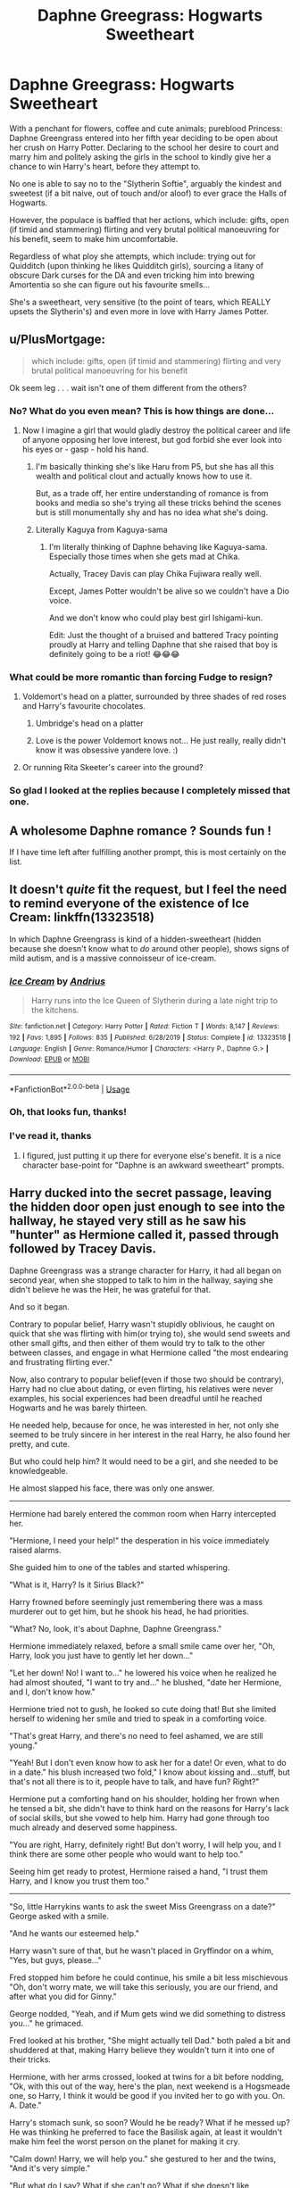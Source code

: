 #+TITLE: Daphne Greegrass: Hogwarts Sweetheart

* Daphne Greegrass: Hogwarts Sweetheart
:PROPERTIES:
:Author: RowanWinterlace
:Score: 398
:DateUnix: 1594844121.0
:DateShort: 2020-Jul-16
:FlairText: Prompt
:END:
With a penchant for flowers, coffee and cute animals; pureblood Princess: Daphne Greengrass entered into her fifth year deciding to be open about her crush on Harry Potter. Declaring to the school her desire to court and marry him and politely asking the girls in the school to kindly give her a chance to win Harry's heart, before they attempt to.

No one is able to say no to the "Slytherin Softie", arguably the kindest and sweetest (if a bit naive, out of touch and/or aloof) to ever grace the Halls of Hogwarts.

However, the populace is baffled that her actions, which include: gifts, open (if timid and stammering) flirting and very brutal political manoeuvring for his benefit, seem to make him uncomfortable.

Regardless of what ploy she attempts, which include: trying out for Quidditch (upon thinking he likes Quidditch girls), sourcing a litany of obscure Dark curses for the DA and even tricking him into brewing Amortentia so she can figure out his favourite smells...

She's a sweetheart, very sensitive (to the point of tears, which REALLY upsets the Slytherin's) and even more in love with Harry James Potter.


** u/PlusMortgage:
#+begin_quote
  which include: gifts, open (if timid and stammering) flirting and very brutal political manoeuvring for his benefit
#+end_quote

Ok seem leg . . . wait isn't one of them different from the others?
:PROPERTIES:
:Author: PlusMortgage
:Score: 160
:DateUnix: 1594850378.0
:DateShort: 2020-Jul-16
:END:

*** No? What do you even mean? This is how things are done...
:PROPERTIES:
:Author: RowanWinterlace
:Score: 118
:DateUnix: 1594850506.0
:DateShort: 2020-Jul-16
:END:

**** Now I imagine a girl that would gladly destroy the political career and life of anyone opposing her love interest, but god forbid she ever look into his eyes or - gasp - hold his hand.
:PROPERTIES:
:Author: PlusMortgage
:Score: 126
:DateUnix: 1594857347.0
:DateShort: 2020-Jul-16
:END:

***** I'm basically thinking she's like Haru from P5, but she has all this wealth and political clout and actually knows how to use it.

But, as a trade off, her entire understanding of romance is from books and media so she's trying all these tricks behind the scenes but is still monumentally shy and has no idea what she's doing.
:PROPERTIES:
:Author: RowanWinterlace
:Score: 84
:DateUnix: 1594857670.0
:DateShort: 2020-Jul-16
:END:


***** Literally Kaguya from Kaguya-sama
:PROPERTIES:
:Author: raza_is_gay
:Score: 36
:DateUnix: 1594880291.0
:DateShort: 2020-Jul-16
:END:

****** I'm literally thinking of Daphne behaving like Kaguya-sama. Especially those times when she gets mad at Chika.

Actually, Tracey Davis can play Chika Fujiwara really well.

Except, James Potter wouldn't be alive so we couldn't have a Dio voice.

And we don't know who could play best girl Ishigami-kun.

Edit: Just the thought of a bruised and battered Tracy pointing proudly at Harry and telling Daphne that she raised that boy is definitely going to be a riot! 😂😂😂
:PROPERTIES:
:Author: MKOFFICIAL357
:Score: 17
:DateUnix: 1594902433.0
:DateShort: 2020-Jul-16
:END:


*** What could be more romantic than forcing Fudge to resign?
:PROPERTIES:
:Author: Impossible-Poetry
:Score: 94
:DateUnix: 1594855512.0
:DateShort: 2020-Jul-16
:END:

**** Voldemort's head on a platter, surrounded by three shades of red roses and Harry's favourite chocolates.
:PROPERTIES:
:Author: Hellstrike
:Score: 86
:DateUnix: 1594859317.0
:DateShort: 2020-Jul-16
:END:

***** Umbridge's head on a platter
:PROPERTIES:
:Author: AevnNoram
:Score: 56
:DateUnix: 1594859758.0
:DateShort: 2020-Jul-16
:END:


***** Love is the power Voldemort knows not... He just really, really didn't know it was obsessive yandere love. :)
:PROPERTIES:
:Author: Avalon1632
:Score: 42
:DateUnix: 1594888090.0
:DateShort: 2020-Jul-16
:END:


**** Or running Rita Skeeter's career into the ground?
:PROPERTIES:
:Author: flippysquid
:Score: 44
:DateUnix: 1594858086.0
:DateShort: 2020-Jul-16
:END:


*** So glad I looked at the replies because I completely missed that one.
:PROPERTIES:
:Author: Ash_Lestrange
:Score: 36
:DateUnix: 1594851284.0
:DateShort: 2020-Jul-16
:END:


** A wholesome Daphne romance ? Sounds fun !

If I have time left after fulfilling another prompt, this is most certainly on the list.
:PROPERTIES:
:Author: Foadar
:Score: 120
:DateUnix: 1594853836.0
:DateShort: 2020-Jul-16
:END:


** It doesn't /quite/ fit the request, but I feel the need to remind everyone of the existence of Ice Cream: linkffn(13323518)

In which Daphne Greengrass is kind of a hidden-sweetheart (hidden because she doesn't know what to /do/ around other people), shows signs of mild autism, and is a massive connoisseur of ice-cream.
:PROPERTIES:
:Author: PsiGuy60
:Score: 54
:DateUnix: 1594885532.0
:DateShort: 2020-Jul-16
:END:

*** [[https://www.fanfiction.net/s/13323518/1/][*/Ice Cream/*]] by [[https://www.fanfiction.net/u/829951/Andrius][/Andrius/]]

#+begin_quote
  Harry runs into the Ice Queen of Slytherin during a late night trip to the kitchens.
#+end_quote

^{/Site/:} ^{fanfiction.net} ^{*|*} ^{/Category/:} ^{Harry} ^{Potter} ^{*|*} ^{/Rated/:} ^{Fiction} ^{T} ^{*|*} ^{/Words/:} ^{8,147} ^{*|*} ^{/Reviews/:} ^{192} ^{*|*} ^{/Favs/:} ^{1,895} ^{*|*} ^{/Follows/:} ^{835} ^{*|*} ^{/Published/:} ^{6/28/2019} ^{*|*} ^{/Status/:} ^{Complete} ^{*|*} ^{/id/:} ^{13323518} ^{*|*} ^{/Language/:} ^{English} ^{*|*} ^{/Genre/:} ^{Romance/Humor} ^{*|*} ^{/Characters/:} ^{<Harry} ^{P.,} ^{Daphne} ^{G.>} ^{*|*} ^{/Download/:} ^{[[http://www.ff2ebook.com/old/ffn-bot/index.php?id=13323518&source=ff&filetype=epub][EPUB]]} ^{or} ^{[[http://www.ff2ebook.com/old/ffn-bot/index.php?id=13323518&source=ff&filetype=mobi][MOBI]]}

--------------

*FanfictionBot*^{2.0.0-beta} | [[https://github.com/tusing/reddit-ffn-bot/wiki/Usage][Usage]]
:PROPERTIES:
:Author: FanfictionBot
:Score: 19
:DateUnix: 1594885550.0
:DateShort: 2020-Jul-16
:END:


*** Oh, that looks fun, thanks!
:PROPERTIES:
:Score: 6
:DateUnix: 1594895396.0
:DateShort: 2020-Jul-16
:END:


*** I've read it, thanks
:PROPERTIES:
:Author: RowanWinterlace
:Score: 12
:DateUnix: 1594885685.0
:DateShort: 2020-Jul-16
:END:

**** I figured, just putting it up there for everyone else's benefit. It is a nice character base-point for "Daphne is an awkward sweetheart" prompts.
:PROPERTIES:
:Author: PsiGuy60
:Score: 15
:DateUnix: 1594886976.0
:DateShort: 2020-Jul-16
:END:


** Harry ducked into the secret passage, leaving the hidden door open just enough to see into the hallway, he stayed very still as he saw his "hunter" as Hermione called it, passed through followed by Tracey Davis.

Daphne Greengrass was a strange character for Harry, it had all began on second year, when she stopped to talk to him in the hallway, saying she didn't believe he was the Heir, he was grateful for that.

And so it began.

Contrary to popular belief, Harry wasn't stupidly oblivious, he caught on quick that she was flirting with him(or trying to), she would send sweets and other small gifts, and then either of them would try to talk to the other between classes, and engage in what Hermione called "the most endearing and frustrating flirting ever."

Now, also contrary to popular belief(even if those two should be contrary), Harry had no clue about dating, or even flirting, his relatives were never examples, his social experiences had been dreadful until he reached Hogwarts and he was barely thirteen.

He needed help, because for once, he was interested in her, not only she seemed to be truly sincere in her interest in the real Harry, he also found her pretty, and cute.

But who could help him? It would need to be a girl, and she needed to be knowledgeable.

He almost slapped his face, there was only one answer.

------

Hermione had barely entered the common room when Harry intercepted her.

"Hermione, I need your help!" the desperation in his voice immediately raised alarms.

She guided him to one of the tables and started whispering.

"What is it, Harry? Is it Sirius Black?"

Harry frowned before seemingly just remembering there was a mass murderer out to get him, but he shook his head, he had priorities.

"What? No, look, it's about Daphne, Daphne Greengrass."

Hermione immediately relaxed, before a small smile came over her, "Oh, Harry, look you just have to gently let her down..."

"Let her down! No! I want to..." he lowered his voice when he realized he had almost shouted, "I want to try and..." he blushed, "date her Hermione, and I, don't know how."

Hermione tried not to gush, he looked so cute doing that! But she limited herself to widening her smile and tried to speak in a comforting voice.

"That's great Harry, and there's no need to feel ashamed, we are still young."

"Yeah! But I don't even know how to ask her for a date! Or even, what to do in a date." his blush increased two fold," I know about kissing and...stuff, but that's not all there is to it, people have to talk, and have fun? Right?"

Hermione put a comforting hand on his shoulder, holding her frown when he tensed a bit, she didn't have to think hard on the reasons for Harry's lack of social skills, but she vowed to help him. Harry had gone through too much already and deserved some happiness.

"You are right, Harry, definitely right! But don't worry, I will help you, and I think there are some other people who would want to help too."

Seeing him get ready to protest, Hermione raised a hand, "I trust them Harry, and I know you trust them too."

------

"So, little Harrykins wants to ask the sweet Miss Greengrass on a date?" George asked with a smile.

"And he wants our esteemed help."

Harry wasn't sure of that, but he wasn't placed in Gryffindor on a whim, "Yes, but guys, please..."

Fred stopped him before he could continue, his smile a bit less mischievous "Oh, don't worry mate, we will take this seriously, you are our friend, and after what you did for Ginny."

George nodded, "Yeah, and if Mum gets wind we did something to distress you..." he grimaced.

Fred looked at his brother, "She might actually tell Dad." both paled a bit and shuddered at that, making Harry believe they wouldn't turn it into one of their tricks.

Hermione, with her arms crossed, looked at twins for a bit before nodding, "Ok, with this out of the way, here's the plan, next weekend is a Hogsmeade one, so Harry, I think it would be good if you invited her to go with you. On. A. Date."

Harry's stomach sunk, so soon? Would he be ready? What if he messed up? He was thinking he preferred to face the Basilisk again, at least it wouldn't make him feel the worst person on the planet for making it cry.

"Calm down! Harry, we will help you." she gestured to her and the twins, "And it's very simple."

"But what do I say? What if she can't go? What if she doesn't like Hogsmeade?"

The twins shared a look, before placing a hand on each of Harry's shoulders. "Oh, don't worry, our date challenged friend, we have a solution for that." Fred removed two very small spheres from his pocket," this, is a prototype for one of our products. It was supposed to help us hear sounds from behind wood barriers."

Hermione narrowed her eyes at that.

"But, sadly, it can't do that very well, it will, however, hear what you hear if you place it on your ear, and when if we use two pairs," he removed other two spheres, "we can talk back and forth, and us three can guide you while courting your blond haired snake."

Harry wasn't very sure that would help him, but needs must.
:PROPERTIES:
:Author: Kellar21
:Score: 53
:DateUnix: 1594927297.0
:DateShort: 2020-Jul-16
:END:

*** ------

Harry walked down the hallway where Fred and George said Daphne would be passing through(how they knew that he didn't ask.) trying and failing to control his nerves. He tried to forget how Hermione and Fred were following him under his Cloak.

And then he saw her, blonde, on the tall side and with a very pretty face, he especially liked her gentle blue eyes, gentle, but with an undercurrent of strength that was oddly familiar.

He smiled softly, for some reason thinking of deep red hair.

He must've been distracted, because he did not notice she had stopped, her eyes widening, he stopped too, and both looked into the other's eyes.

Tracey Davis who realized she hadn't even been perceived, huffed with a smile, Blaise Zabini, who was coming on the back, scoffed and glanced at his companion, both nodded and stepped back a little.

/"Harry, talk to her."/ he had almost forgotten about the magic radio.

"Er, Hi, Daphne."

She smiled and he thought it did look cute, "Hi, Harry, how are you?"

"I am good, thanks..." why did this have to be so hard.

There were sniggers on the radio, before the sound of a muffled 'ouch' and then Hermione spoke.

/"Compliment her Harry, and ask about her day."/

"I like your eyes, they are pretty. How was your day?" more sniggers, and he now noticed the two other Slytherins a few paces behind Daphne, Tracey seemed to be coughing, but her eyes were full of mirth.

/"That was...nice, Harry, now let her answer."/

Daphne smiled again and took a few steps towards him, "I am having a good day, Harry, thank you for asking." she giggled.

"/Ask her to Hogsmeade."/

Harry froze up a bit, and couldn't look Daphne in her eyes, he started rubbing the back of his head. "Look, Daphne, I..."

She apparently took this the wrong way, because her face took a sad expression, but still tried to smile. "I understand, Harry..."

His eyes widened and he looked at her "You do?", only to frown as her expression.

"Yes, I know I am trying to hard, and you aren't interested, I am sorry to have made you uncomfortable..."

"/Harry, talk to her! Right Now!"/

Hermione once said Harry was good at reacting to things while under pressure, while others would panic and be paralyzed, Harry could act with a cooler head, or at least do something.

Once again, she was right.

Harry took a step forward and grasped her arms. "No! I am interested!"

He also barely heard Zabini murmuring "Smooth, Potter." and Tracey giggling lightly, Daphne however, smiled widely, her eyes alight!

"You are?"

/"Say yes! Say yes!"/ two voices repeated on his ear.

"Yes!"

"Ask her to go with you to Hogsmeade!"

"WillyougowithmetoHogsmeade?" he said without stopping, trying to ignore the soft laughter on the other side of the line and from Tracey.

"What?"

Harry took a deep breath. "Will you go to Hogsmeade...with me...for a date?"

Harry was expecting a myriad of reactions, from laughter(despite all her signs, he was still insecure) to a soft yes or even no, he wasn't expecting for her to launch herself at him and give Hermione /and/ Molly a run for their money in hugs.

"Yes! Yes! Of course, I will go with you!" she said, the smile clear in her voice.

Harry had stiffened when she hugged him.

/"Harry for the love of Merlin hug that girl, right now!"/

He did so, and had to admire how he enjoyed it, she smelled of lavender and gooseberries, and was also soft, and warm, very warm.

"That's good," he said into her hair. If he was talking about her answer or her hug, even he didn't know. Perhaps both.

They stayed in that position for a few moments, just enjoying the close contact, one of the few times Harry enjoyed close contact, actually. And he wished for more.

Daphne was the first to pull back, but she kept her hands on Harry's upper arms, and smiled at him, her cheeks flushed, something that Harry thought made her even more attractive.

They looked into each other's eyes, but Harry, couldn't stop his eyes from going to her lips.

Someone cleared their throat, and Daphne looked back with a furious expression.

"Sorry, Daph, but we /really/ need to go."

/"Harry, say to her you are happy she accepted and that...you can't wait."/ Hermione said.

"And place your right hand on her cheek while doing so, trust me." Fred piped up.

Hesitantly, and with courage he would bet came from the high after the hug, Harry did so, and if Daphne noticed his slightly trembling and somewhat clammy hand, she never said it.

She only blushed even more and smiled, and Harry found himself caressing her face, finding her skin soft and warm, just like she was.

"Daphne, I am happy you accepted, and I will be counting the days until our date." she placed her hand over his squeezing it, and he felt a bit faint.

"Me too," she said softly, before she quickly pressed forward and touched her lips to his,\\
a featherlight kiss, but it sent a such a jolt of excitement through him, that he barely noticed when she caressed his face too before turning back with a smile and almost skipped back to her friends, face alight.

He also didn't hear the gasp coming from the line.

Both Tracey and Zabini said their goodbyes, though Tracey said, "I think you broke him, Daph." and upon seeing her friend was not all there either, grabbed her arm and started guiding her away while rolling her eyes, "probably mutual, what do you think Blaise?

"That I need an insulin shot."

With that, the trio left, with Daphne turning back and waving, Harry returned it in a bit of daze, before placing his hand on his lips.

"Wow, Hermione, and you said he needed help? Our Harry here is /smooth/."

He almost jumped upon hearing Fred's voice, now not muffled by a spell, and turned back just in time to see them remove the Cloak.

Hermione walked up and hugged him with a smile, "I am so proud of you Harry, you did well."

"Yeah, mate, she was putty in your hands."

"Yeah," Harry smiled, before his eyes widened, "I got a date! Hermione, I got a date! What do I wear? Where should we go?"

Hermione just smiled at her friend and patted him on the back, "Don't worry Harry, we got the full package deal, we can order clothing by Owl mail and ask for Alicia or Angelina to adjust them a bit, and Hogsmeade is full of places for you to go."

As color was returning to Harry's face, Hermione turned to him, "Don't worry Harry we will not let anything ruin your date."

As that trio left, no one noticed when a tabby cat emerged from the shadows, looking for all the world like she had eaten the canary.

Cont.
:PROPERTIES:
:Author: Kellar21
:Score: 31
:DateUnix: 1594927335.0
:DateShort: 2020-Jul-16
:END:

**** On Saturday, at precisely two in the evening, Harry and Daphne met in the Entrance Hall, he was dressed in black and silver robes, with a small Potter family crest on the breast(apparently Madam Malkins had a register with them and went all out when Harry wrote to her in such a formal way), his hair was just a bit tamed, and he was without his glasses(Madam Pomfrey talked to him about contacts /out of nowhere/).

He had a nervous smile on his lips, that turned into a full-blown one when he looked at where Hermione was pointing.

Daphne was dressed in a pretty green dress(a similar shade to his eyes) had her hair out in wavy locks, and just a hint of makeup. But Harry thought she was the prettiest girl he had ever seen.

He tried to remember the tips Hermione, The Twins, and The Chasers gave him, Hermione was thoughtful enough to put them in a list.

Compliment her.

"Daphne, you look beautiful, very beautiful."

He was rewarded with a shy smile, and an honest compliment too. Trying not to dwell on it, he went to the next item, one of the hardest.

Offer your /hand,/ gently, and confidently.

He did so, trying to control the trembling, but he didn't have to wait long because she took it earnestly, and squeezed it, both exciting and calming him at the same time.

This dating stuff was confusing.

"Shall we go?" He indicated the exit with his had and what he hoped was a confident smile. It wasn't confident at all, but he looked definitely happy.

She nodded and kissed his cheek, he gently pulled her a bit closer and returned it, before guiding her to the entrance. He turned to look at his friends.

Hermione was smiling gently, and nodded in encouragement, Ron grinned at him and gave him a double thumbs up.

Properly encouraged, Harry left, enjoying the feel of Daphne's hand on his.

Hermione and Ron were joined by Tracey, who was smiling too.

"Good Work, Granger, I couldn't stand all that flirting and dancing around anymore."

Hermione nodded, "They look happy."

"Oh, they are, and will be, if we have anything to say about it."

Hermione turned to her, "So, Malfoy?"

Tracey smiled, "Poor Draco, breakfast just did not agree with him today, I think he will be in the dungeons until tomorrow."

The other girl nodded with a smile, "Good, we've got people on the village to make sure it all goes well."

Ron, was frowning, thinking about something, "What about the Dementors?"

"Didn't you hear? There was a bunch of them on the entrance when the Headmaster's Phoenix swooped in, with another Phoenix, a Patronus one, and if what the upper years told is true, the Dementors /ran/, or flew fast I guess, as if scared."

Hermione filed that information away for later. Ron laughed "Heh, I think Professor Dumbledore had enough of them near the school."

The girls smiled at each other, thinking. "Probably."

-----

Harry and Daphne had a great date(the first of many), they noticed they had two followers, completely missing the third(who wouldn't, when the person would look different every time).

After a few hours, Harry was finally able to relax around Daphne, and know more about the girl who was interested in him, while he became interested in her in the process.

He found her funny, driven, and caring; even if a bit aloof(he thought it just added to her charm). She loved her family, friends, and magic.

Harry could relate to two of those, the other one was a bit harder, but he talked to her about some things he never had before.

She also liked Quidditch, horses, and dueling magic(she promised to take him to see a professional duel).

Daphne found Harry to be funny too, very determined, brave, and even a bit cunning, even if he could hide it well(and didn't that make him all the more cunning?). He loved his friends, Quidditch, and magic. He liked Hogwarts

And Daphne could see he never had enough opportunities to experience the world, to get more things to like, she vowed to provide those for him.

They returned at the last minute, just before Filch closed the gates, their cheeks were flushed and they looked ruffled, if from running or something else, only they(and a young Auror) knew.

Fred and George returned a bit later, being baffled as to how the young couple could lose them for most of the day, they caught on that same hallway, halfway between the Tower and\\
the Dungeons.

That goodnight kiss was definitely /not/ featherlight.

-----

My try at cheesy 'romance', perhaps a bit too much, but I felt it was appropriate for this Prompt. I would like to explore Daphne's character more, but it would become just too big.
:PROPERTIES:
:Author: Kellar21
:Score: 43
:DateUnix: 1594927346.0
:DateShort: 2020-Jul-16
:END:

***** I really liked that!
:PROPERTIES:
:Author: RevLC
:Score: 5
:DateUnix: 1594975748.0
:DateShort: 2020-Jul-17
:END:


** I could imagine Malfoy trying some shit, only for Crabbe and Goyle to place their hands on his shoulders in a menacing way and slowly leading him away.

I can easily see this becoming a source of sit-com like entertainment for the students and teachers, which forces the whole "Voldemort isn't back and he's a liar!" thing to the back of their minds as they watch him shyly, timidly get roped into Daphne's web.

....You know, Umbridge actually encouraging this as it'd, in her eyes, "anchor him to the 'right sort' and get him over his delusions over that tragedy of Diggory's death" would creep everyone the fuck out. Daphne included, heh.
:PROPERTIES:
:Author: MidgardWyrm
:Score: 80
:DateUnix: 1594871634.0
:DateShort: 2020-Jul-16
:END:


** [[/r/haphne][r/haphne]] - they are gonna love this!
:PROPERTIES:
:Author: vishwesh_k
:Score: 23
:DateUnix: 1594886871.0
:DateShort: 2020-Jul-16
:END:


** The Snow Princess
:PROPERTIES:
:Author: Jon_Riptide
:Score: 70
:DateUnix: 1594847266.0
:DateShort: 2020-Jul-16
:END:

*** You can't serve a man Spaghetti without giving him that SAUCE
:PROPERTIES:
:Author: flingerdinger
:Score: 46
:DateUnix: 1594871236.0
:DateShort: 2020-Jul-16
:END:

**** I think he just means another interpretation of an Ice Queen might be called a Snow Princess.
:PROPERTIES:
:Author: ForwardDiscussion
:Score: 34
:DateUnix: 1594875349.0
:DateShort: 2020-Jul-16
:END:

***** My body was ready.. And now it is sad
:PROPERTIES:
:Author: flingerdinger
:Score: 38
:DateUnix: 1594875391.0
:DateShort: 2020-Jul-16
:END:

****** Sorry to disappoint you. But you can added to your list of Cool-Fics-I-Dont-have-time-2-write
:PROPERTIES:
:Author: Jon_Riptide
:Score: 17
:DateUnix: 1594879617.0
:DateShort: 2020-Jul-16
:END:

******* Dammit man I'm still writing my Harry/Luna fic xD I'll have to add it under my eventual Harry/Fleur fic
:PROPERTIES:
:Author: flingerdinger
:Score: 11
:DateUnix: 1594879673.0
:DateShort: 2020-Jul-16
:END:

******** But above the obscure Harry/Lisa Turpin
:PROPERTIES:
:Author: Jon_Riptide
:Score: 11
:DateUnix: 1594879713.0
:DateShort: 2020-Jul-16
:END:

********* Luckily I didn't have a plot bunny in mind for that ship so yes
:PROPERTIES:
:Author: flingerdinger
:Score: 7
:DateUnix: 1594879797.0
:DateShort: 2020-Jul-16
:END:


*** Do you have a link
:PROPERTIES:
:Author: ryank194
:Score: 7
:DateUnix: 1594865966.0
:DateShort: 2020-Jul-16
:END:


*** The link please.
:PROPERTIES:
:Author: BroFlattop
:Score: 7
:DateUnix: 1594868130.0
:DateShort: 2020-Jul-16
:END:


** Once she had Crabbe and Goyle break each other's legs, as a warning to each of them. Everyone in Slytherin agreed that it was an entirely reasonable course of action. Including Crabbe and Goyle.
:PROPERTIES:
:Author: Krististrasza
:Score: 18
:DateUnix: 1594887794.0
:DateShort: 2020-Jul-16
:END:


** This could be a cool take on a Marriage Contract thing too. James Potter/Lily and Mr/ Mrs Greengrass sign a marriage contract in an attempt to protect Harry if things go south for them. Dumbledore takes Harry before they can get to him and reluctantly agree to let Dumbledore keep him in hiding. After Harry resumes Hogwarts, Daphne watches her betrothed from afar, too scared to do anything like approach him, but she is shown lightly affecting how things happen in the story and helping the Team Potter from afar.

Year 1 is tough, but year 2 maybe she's someone who helps tip off hermione as to what's petrifying people, and she and her father drag Malfoy through the mud after year two and his attempted attack on Harry after Dobby is freed. Year 3 Mr Greengrass scours the Great Britain for information on Sirius Black and finds out he never got a trial, and lightly uses his influence at the Ministry to push a trial for Sirius through. Year 4 Daphne is one of Harry's only supporters and Harry constantly hears tales of people being sent to the hospital wing after terrorizing him (of course he has no idea what happened to them). Year 5 Daphne turns it to 11 and tries to move forward with things and yeah. I also like the idea of throwing in some Mr Greengrass spends years trying to figure out where Harry has been staying after seeing him at the end of year 1 at the train station (of course he's always blocked somehow from actually communicating with Harry). Eventually he finds out about the Dursleys, and maybe gets a vague idea of how they treat Harry, and implements a Revenge plan (I like the idea of him buying out the company Vernon works for and firing him)
:PROPERTIES:
:Author: ePICFAeYL
:Score: 44
:DateUnix: 1594877982.0
:DateShort: 2020-Jul-16
:END:

*** This isn't exactly what I had in mind but I love it
:PROPERTIES:
:Author: RowanWinterlace
:Score: 17
:DateUnix: 1594878256.0
:DateShort: 2020-Jul-16
:END:

**** Taking a common trope and flipping Daphne on her head, lol
:PROPERTIES:
:Author: ePICFAeYL
:Score: 8
:DateUnix: 1594883733.0
:DateShort: 2020-Jul-16
:END:

***** That's kinda what happens in marriage contract fics though. If the parents aren't against it they're often "friends of James and/or Lily" and were "supposed to take care of him". And they often use their political sway or capital to solve all of Harry's problems
:PROPERTIES:
:Author: RowanWinterlace
:Score: 13
:DateUnix: 1594883882.0
:DateShort: 2020-Jul-16
:END:

****** Yeah you're not wrong. I was thinking about it while reading through my comments again. I guess the biggest difference is how Daphne acts compared to normal fics like that, but it might be better for her to act like that NOT in a marriage contract way.
:PROPERTIES:
:Author: ePICFAeYL
:Score: 8
:DateUnix: 1594884312.0
:DateShort: 2020-Jul-16
:END:

******* Lol, imagine she just carries around a marriage contract and after every positive interaction she has with Harry she just whips it out like,

"Will you marry me now?"
:PROPERTIES:
:Author: RowanWinterlace
:Score: 30
:DateUnix: 1594884600.0
:DateShort: 2020-Jul-16
:END:

******** Now THAT is a spin on the trope hahahahahah
:PROPERTIES:
:Author: ePICFAeYL
:Score: 10
:DateUnix: 1594884640.0
:DateShort: 2020-Jul-16
:END:


*** that unintentional cursed subreddit link
:PROPERTIES:
:Author: monkeyepoxy
:Score: 9
:DateUnix: 1594878133.0
:DateShort: 2020-Jul-16
:END:

**** Fixed
:PROPERTIES:
:Author: ePICFAeYL
:Score: 6
:DateUnix: 1594883679.0
:DateShort: 2020-Jul-16
:END:


** Seriously, someone write this.
:PROPERTIES:
:Author: drmdub
:Score: 13
:DateUnix: 1594873492.0
:DateShort: 2020-Jul-16
:END:


** This has to have some sort of name ending with -dere.
:PROPERTIES:
:Author: -17F-
:Score: 14
:DateUnix: 1594882557.0
:DateShort: 2020-Jul-16
:END:


** Brilliant!
:PROPERTIES:
:Score: 12
:DateUnix: 1594844397.0
:DateShort: 2020-Jul-16
:END:


** Please, this sounds amazing
:PROPERTIES:
:Author: richardl1234
:Score: 10
:DateUnix: 1594858172.0
:DateShort: 2020-Jul-16
:END:


** AKA Daphne Greengrass: Disney Princess
:PROPERTIES:
:Author: timthomas299
:Score: 5
:DateUnix: 1594895035.0
:DateShort: 2020-Jul-16
:END:


** Hah, I don't even read Hapne (or really anything with Daphe, sorry), but this sounds really funny, if anyone writes it, you've got my support already.
:PROPERTIES:
:Score: 5
:DateUnix: 1594895330.0
:DateShort: 2020-Jul-16
:END:


** First time posting on Reddit, so here goes.\\
I've been working on a fic ever since I came across this prompt, and I felt compelled to try my hand at it.\\
Without further ado, here is [[https://www.fanfiction.net/s/13610399/1/Daphne-Greengrass-and-the-Pie-Throwing-Championships][Daphne Greengrass and the Pie-Throwing Championships]].

I posted on [[https://archiveofourown.org/works/24626260][Archive of Our Own]] too.\\
It'll be quite a few chapters. Probably around 100 - 200k words.\\
I hope it's what you're all looking for.\\
Enjoy. :)
:PROPERTIES:
:Author: TriageThePotterfan
:Score: 5
:DateUnix: 1597375067.0
:DateShort: 2020-Aug-14
:END:

*** Reading it in a few minutes. After I finish my show.
:PROPERTIES:
:Author: Airman1991
:Score: 1
:DateUnix: 1601876984.0
:DateShort: 2020-Oct-05
:END:


** I need this and I didn't even know it.
:PROPERTIES:
:Author: NimirRa
:Score: 8
:DateUnix: 1594871487.0
:DateShort: 2020-Jul-16
:END:


** Haphne for the win
:PROPERTIES:
:Score: 4
:DateUnix: 1594903274.0
:DateShort: 2020-Jul-16
:END:


** Will someone please let me know if a story like this prompt gets made? It seems like an awesome idea.
:PROPERTIES:
:Author: Airman1991
:Score: 3
:DateUnix: 1594924682.0
:DateShort: 2020-Jul-16
:END:


** I can totally see this.
:PROPERTIES:
:Author: Aiyania
:Score: 6
:DateUnix: 1594862952.0
:DateShort: 2020-Jul-16
:END:


** Remindme! 1 month
:PROPERTIES:
:Author: titanlord117
:Score: 2
:DateUnix: 1594882897.0
:DateShort: 2020-Jul-16
:END:


** I mean, she's right about the quidditch girls.
:PROPERTIES:
:Author: EndlessTheorys_19
:Score: 2
:DateUnix: 1594893042.0
:DateShort: 2020-Jul-16
:END:


** Remindme! 1 week
:PROPERTIES:
:Author: Ferseus
:Score: 1
:DateUnix: 1594883472.0
:DateShort: 2020-Jul-16
:END:


** RemindMe! 1 week
:PROPERTIES:
:Author: elibott12
:Score: 1
:DateUnix: 1594948294.0
:DateShort: 2020-Jul-17
:END:


** RemindMe! 1 week
:PROPERTIES:
:Author: richardl1234
:Score: 1
:DateUnix: 1594858310.0
:DateShort: 2020-Jul-16
:END:

*** I will be messaging you in 7 days on [[http://www.wolframalpha.com/input/?i=2020-07-23%2000:11:50%20UTC%20To%20Local%20Time][*2020-07-23 00:11:50 UTC*]] to remind you of [[https://np.reddit.com/r/HPfanfiction/comments/hrv55v/daphne_greegrass_hogwarts_sweetheart/fy79yby/?context=3][*this link*]]

[[https://np.reddit.com/message/compose/?to=RemindMeBot&subject=Reminder&message=%5Bhttps%3A%2F%2Fwww.reddit.com%2Fr%2FHPfanfiction%2Fcomments%2Fhrv55v%2Fdaphne_greegrass_hogwarts_sweetheart%2Ffy79yby%2F%5D%0A%0ARemindMe%21%202020-07-23%2000%3A11%3A50%20UTC][*19 OTHERS CLICKED THIS LINK*]] to send a PM to also be reminded and to reduce spam.

^{Parent commenter can} [[https://np.reddit.com/message/compose/?to=RemindMeBot&subject=Delete%20Comment&message=Delete%21%20hrv55v][^{delete this message to hide from others.}]]

--------------

[[https://np.reddit.com/r/RemindMeBot/comments/e1bko7/remindmebot_info_v21/][^{Info}]]

[[https://np.reddit.com/message/compose/?to=RemindMeBot&subject=Reminder&message=%5BLink%20or%20message%20inside%20square%20brackets%5D%0A%0ARemindMe%21%20Time%20period%20here][^{Custom}]]
[[https://np.reddit.com/message/compose/?to=RemindMeBot&subject=List%20Of%20Reminders&message=MyReminders%21][^{Your Reminders}]]
[[https://np.reddit.com/message/compose/?to=Watchful1&subject=RemindMeBot%20Feedback][^{Feedback}]]
:PROPERTIES:
:Author: RemindMeBot
:Score: 1
:DateUnix: 1594873821.0
:DateShort: 2020-Jul-16
:END:


** Someone update this thread if they decide to write this or find something like it!

RemindMe! 1 week
:PROPERTIES:
:Author: Gandhi211
:Score: -2
:DateUnix: 1594864787.0
:DateShort: 2020-Jul-16
:END:


** !remindme 1 week
:PROPERTIES:
:Author: RedWolf705
:Score: -2
:DateUnix: 1594871259.0
:DateShort: 2020-Jul-16
:END:


** Kminder! 1 week
:PROPERTIES:
:Author: hades_bby
:Score: -4
:DateUnix: 1594865699.0
:DateShort: 2020-Jul-16
:END:

*** *hades_bby*, kminder in *1 week* on [[https://www.reminddit.com/time?dt=2020-07-23%2002:14:59Z&reminder_id=309a1441812346ea811b7151d66c5f7f&subreddit=HPfanfiction][*2020-07-23 02:14:59Z*]]

#+begin_quote
  [[/r/HPfanfiction/comments/hrv55v/daphne_greegrass_hogwarts_sweetheart/fy7mtnw/?context=3][*r/HPfanfiction: Daphne_greegrass_hogwarts_sweetheart*]]
#+end_quote

This thread is popping 🍿. Here is [[https://np.reddit.com/r/RemindditReminders/comments/hvjik7/HPfanfiction:%20Daphne_greegrass_hogwarts_sweetheart][reminderception thread]].

[[https://reddit.com/message/compose/?to=remindditbot&subject=Reminder%20from%20Link&message=your_message%0Akminder%202020-07-23T02%3A14%3A59%0A%0A%0A%0A---Server%20settings%20below.%20Do%20not%20change---%0A%0Apermalink%21%20%2Fr%2FHPfanfiction%2Fcomments%2Fhrv55v%2Fdaphne_greegrass_hogwarts_sweetheart%2Ffy7mtnw%2F][*11 OTHERS CLICKED THIS LINK*]] to also be reminded. Thread has 12 reminders.

^{OP can} [[https://www.reminddit.com/time?dt=2020-07-23%2002:14:59Z&reminder_id=309a1441812346ea811b7151d66c5f7f&subreddit=HPfanfiction][^{*Delete reminder and comment, Update remind time, and more options here*}]]

*Protip!* You can [[https://reddit.com/message/compose/?to=remindditbot&subject=Add%20Email&message=addEmail%21%20309a1441812346ea811b7151d66c5f7f%20%0Areplaceme%40example.com%0A%0A%2AEnter%20email%20on%20second%20line%2A][add an email]] to receive reminder in case you abandon or delete your username.

--------------

[[https://www.reminddit.com][*Reminddit*]] · [[https://reddit.com/message/compose/?to=remindditbot&subject=Reminder&message=your_message%0A%0Akminder%20time_or_time_from_now][Create Reminder]] · [[https://reddit.com/message/compose/?to=remindditbot&subject=List%20Of%20Reminders&message=listReminders%21][Your Reminders]]
:PROPERTIES:
:Author: remindditbot
:Score: 1
:DateUnix: 1594880198.0
:DateShort: 2020-Jul-16
:END:


** Someone, let me know if this gets made. RemindMe! 1 month
:PROPERTIES:
:Author: Pielikeman
:Score: -3
:DateUnix: 1594870044.0
:DateShort: 2020-Jul-16
:END:


** remindme! 1 week
:PROPERTIES:
:Author: Mynameisyeffer
:Score: -3
:DateUnix: 1594870925.0
:DateShort: 2020-Jul-16
:END:


** RemindMe! 1 week
:PROPERTIES:
:Author: SixthHeaven
:Score: -4
:DateUnix: 1594872106.0
:DateShort: 2020-Jul-16
:END:


** RemindMe! 1 month
:PROPERTIES:
:Author: Voronov1
:Score: -4
:DateUnix: 1594872783.0
:DateShort: 2020-Jul-16
:END:


** I want this now. I didn't now I did, but I do.

RemindMe! 1 month
:PROPERTIES:
:Author: Daimonin_123
:Score: -5
:DateUnix: 1594875454.0
:DateShort: 2020-Jul-16
:END:


** !Remindme 1 month
:PROPERTIES:
:Author: Battle_Brother_Big
:Score: -5
:DateUnix: 1594861516.0
:DateShort: 2020-Jul-16
:END:
